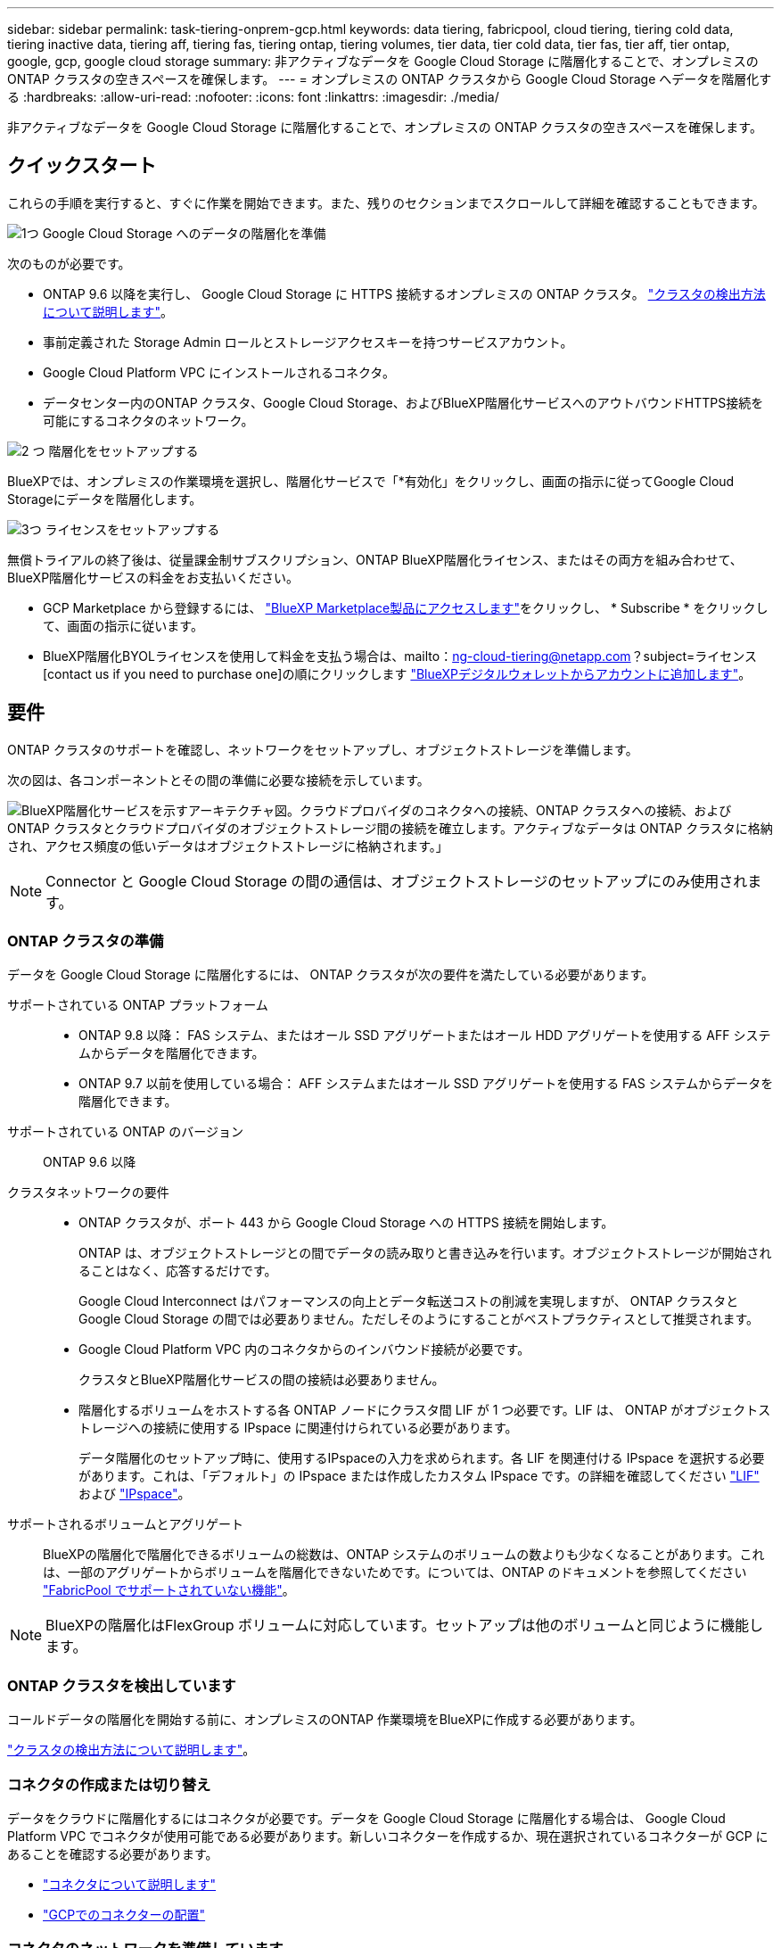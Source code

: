 ---
sidebar: sidebar 
permalink: task-tiering-onprem-gcp.html 
keywords: data tiering, fabricpool, cloud tiering, tiering cold data, tiering inactive data, tiering aff, tiering fas, tiering ontap, tiering volumes, tier data, tier cold data, tier fas, tier aff, tier ontap, google, gcp, google cloud storage 
summary: 非アクティブなデータを Google Cloud Storage に階層化することで、オンプレミスの ONTAP クラスタの空きスペースを確保します。 
---
= オンプレミスの ONTAP クラスタから Google Cloud Storage へデータを階層化する
:hardbreaks:
:allow-uri-read: 
:nofooter: 
:icons: font
:linkattrs: 
:imagesdir: ./media/


[role="lead"]
非アクティブなデータを Google Cloud Storage に階層化することで、オンプレミスの ONTAP クラスタの空きスペースを確保します。



== クイックスタート

これらの手順を実行すると、すぐに作業を開始できます。また、残りのセクションまでスクロールして詳細を確認することもできます。

.image:https://raw.githubusercontent.com/NetAppDocs/common/main/media/number-1.png["1つ"] Google Cloud Storage へのデータの階層化を準備
[role="quick-margin-para"]
次のものが必要です。

[role="quick-margin-list"]
* ONTAP 9.6 以降を実行し、 Google Cloud Storage に HTTPS 接続するオンプレミスの ONTAP クラスタ。 https://docs.netapp.com/us-en/bluexp-ontap-onprem/task-discovering-ontap.html["クラスタの検出方法について説明します"^]。
* 事前定義された Storage Admin ロールとストレージアクセスキーを持つサービスアカウント。
* Google Cloud Platform VPC にインストールされるコネクタ。
* データセンター内のONTAP クラスタ、Google Cloud Storage、およびBlueXP階層化サービスへのアウトバウンドHTTPS接続を可能にするコネクタのネットワーク。


.image:https://raw.githubusercontent.com/NetAppDocs/common/main/media/number-2.png["2 つ"] 階層化をセットアップする
[role="quick-margin-para"]
BlueXPでは、オンプレミスの作業環境を選択し、階層化サービスで「*有効化」をクリックし、画面の指示に従ってGoogle Cloud Storageにデータを階層化します。

.image:https://raw.githubusercontent.com/NetAppDocs/common/main/media/number-3.png["3つ"] ライセンスをセットアップする
[role="quick-margin-para"]
無償トライアルの終了後は、従量課金制サブスクリプション、ONTAP BlueXP階層化ライセンス、またはその両方を組み合わせて、BlueXP階層化サービスの料金をお支払いください。

[role="quick-margin-list"]
* GCP Marketplace から登録するには、 https://console.cloud.google.com/marketplace/details/netapp-cloudmanager/cloud-manager?supportedpurview=project&rif_reserved["BlueXP Marketplace製品にアクセスします"^]をクリックし、 * Subscribe * をクリックして、画面の指示に従います。
* BlueXP階層化BYOLライセンスを使用して料金を支払う場合は、mailto：ng-cloud-tiering@netapp.com？subject=ライセンス[contact us if you need to purchase one]の順にクリックします link:task-licensing-cloud-tiering.html#add-bluexp-tiering-byol-licenses-to-your-account["BlueXPデジタルウォレットからアカウントに追加します"]。




== 要件

ONTAP クラスタのサポートを確認し、ネットワークをセットアップし、オブジェクトストレージを準備します。

次の図は、各コンポーネントとその間の準備に必要な接続を示しています。

image:diagram_cloud_tiering_google.png["BlueXP階層化サービスを示すアーキテクチャ図。クラウドプロバイダのコネクタへの接続、ONTAP クラスタへの接続、およびONTAP クラスタとクラウドプロバイダのオブジェクトストレージ間の接続を確立します。アクティブなデータは ONTAP クラスタに格納され、アクセス頻度の低いデータはオブジェクトストレージに格納されます。」"]


NOTE: Connector と Google Cloud Storage の間の通信は、オブジェクトストレージのセットアップにのみ使用されます。



=== ONTAP クラスタの準備

データを Google Cloud Storage に階層化するには、 ONTAP クラスタが次の要件を満たしている必要があります。

サポートされている ONTAP プラットフォーム::
+
--
* ONTAP 9.8 以降： FAS システム、またはオール SSD アグリゲートまたはオール HDD アグリゲートを使用する AFF システムからデータを階層化できます。
* ONTAP 9.7 以前を使用している場合： AFF システムまたはオール SSD アグリゲートを使用する FAS システムからデータを階層化できます。


--
サポートされている ONTAP のバージョン:: ONTAP 9.6 以降
クラスタネットワークの要件::
+
--
* ONTAP クラスタが、ポート 443 から Google Cloud Storage への HTTPS 接続を開始します。
+
ONTAP は、オブジェクトストレージとの間でデータの読み取りと書き込みを行います。オブジェクトストレージが開始されることはなく、応答するだけです。

+
Google Cloud Interconnect はパフォーマンスの向上とデータ転送コストの削減を実現しますが、 ONTAP クラスタと Google Cloud Storage の間では必要ありません。ただしそのようにすることがベストプラクティスとして推奨されます。

* Google Cloud Platform VPC 内のコネクタからのインバウンド接続が必要です。
+
クラスタとBlueXP階層化サービスの間の接続は必要ありません。

* 階層化するボリュームをホストする各 ONTAP ノードにクラスタ間 LIF が 1 つ必要です。LIF は、 ONTAP がオブジェクトストレージへの接続に使用する IPspace に関連付けられている必要があります。
+
データ階層化のセットアップ時に、使用するIPspaceの入力を求められます。各 LIF を関連付ける IPspace を選択する必要があります。これは、「デフォルト」の IPspace または作成したカスタム IPspace です。の詳細を確認してください https://docs.netapp.com/us-en/ontap/networking/create_a_lif.html["LIF"^] および https://docs.netapp.com/us-en/ontap/networking/standard_properties_of_ipspaces.html["IPspace"^]。



--
サポートされるボリュームとアグリゲート:: BlueXPの階層化で階層化できるボリュームの総数は、ONTAP システムのボリュームの数よりも少なくなることがあります。これは、一部のアグリゲートからボリュームを階層化できないためです。については、ONTAP のドキュメントを参照してください https://docs.netapp.com/us-en/ontap/fabricpool/requirements-concept.html#functionality-or-features-not-supported-by-fabricpool["FabricPool でサポートされていない機能"^]。



NOTE: BlueXPの階層化はFlexGroup ボリュームに対応しています。セットアップは他のボリュームと同じように機能します。



=== ONTAP クラスタを検出しています

コールドデータの階層化を開始する前に、オンプレミスのONTAP 作業環境をBlueXPに作成する必要があります。

https://docs.netapp.com/us-en/bluexp-ontap-onprem/task-discovering-ontap.html["クラスタの検出方法について説明します"^]。



=== コネクタの作成または切り替え

データをクラウドに階層化するにはコネクタが必要です。データを Google Cloud Storage に階層化する場合は、 Google Cloud Platform VPC でコネクタが使用可能である必要があります。新しいコネクターを作成するか、現在選択されているコネクターが GCP にあることを確認する必要があります。

* https://docs.netapp.com/us-en/bluexp-setup-admin/concept-connectors.html["コネクタについて説明します"^]
* https://docs.netapp.com/us-en/bluexp-setup-admin/task-quick-start-connector-google.html["GCPでのコネクターの配置"^]




=== コネクタのネットワークを準備しています

コネクタに必要なネットワーク接続があることを確認します。

.手順
. コネクタがインストールされている VPC で次の接続が有効になっていることを確認します。
+
** ポート443経由でBlueXP階層化サービスとGoogle Cloud StorageへのHTTPS接続 (https://docs.netapp.com/us-en/bluexp-setup-admin/task-set-up-networking-google.html#endpoints-contacted-for-day-to-day-operations["エンドポイントのリストを参照してください"^])
** ONTAP クラスタ管理 LIF へのポート 443 経由の HTTPS 接続


. オプション： Connector を展開するサブネットで Google Private Access を有効にします。
+
https://cloud.google.com/vpc/docs/configure-private-google-access["プライベート Google アクセス"^] ONTAP クラスタから VPC への直接接続を確立している環境で、 Connector と Google Cloud Storage の間の通信を仮想プライベートネットワークのままにする場合は、を推奨します。プライベート Google アクセスは、内部（プライベート） IP アドレスのみ（外部 IP アドレスは使用しない）を持つ VM インスタンスで機能します。





=== Google Cloud Storage を準備しています

階層化を設定する場合は、 Storage Admin の権限があるサービスアカウントにストレージアクセスキーを指定する必要があります。サービスアカウントを使用すると、BlueXP階層化でデータ階層化に使用されるCloud Storageバケットを認証してアクセスできます。キーは、 Google Cloud Storage がリクエストを発行しているユーザーを認識できるようにするために必要です。

クラウドストレージバケットがに含まれている必要があります link:reference-google-support.html#supported-google-cloud-regions["BlueXPの階層化をサポートするリージョン"]。


NOTE: 一定の日数が経過したあとに階層化データがに移行される低コストのストレージクラスを使用するようにBlueXPの階層化を設定する場合は、GCPアカウントでバケットをセットアップするときにライフサイクルルールを選択しないでください。BlueXPの階層化サービスは、ライフサイクルの移行を管理します。

.手順
. https://cloud.google.com/iam/docs/creating-managing-service-accounts#creating_a_service_account["事前定義されたストレージ管理者を含むサービスアカウントを作成します ロール"^]。
. に進みます https://console.cloud.google.com/storage/settings["GCP Storage Settings （ GCP ストレージ設定）"^] サービスアカウントのアクセスキーを作成します。
+
.. プロジェクトを選択し、 * 互換性 * をクリックします。まだ有効にしていない場合は、 * 相互運用アクセスを有効にする * をクリックします。
.. [ サービスアカウントのアクセスキー *] で、 [ サービスアカウントのキーの作成 *] をクリックし、作成したサービスアカウントを選択して、 [ キーの作成 *] をクリックします。
+
このキーは、あとでBlueXP階層化をセットアップするときに入力する必要があります。







== 最初のクラスタから Google Cloud にアクセス頻度の低いデータを階層化する ストレージ

Google Cloud 環境を準備したら、最初のクラスタからアクセス頻度の低いデータの階層化を開始します。

.必要なもの
* https://docs.netapp.com/us-en/bluexp-ontap-onprem/task-discovering-ontap.html["オンプレミスの作業環境"^]。
* Storage Admin ロールが割り当てられているサービスアカウントのストレージアクセスキー。


.手順
. オンプレミスのONTAP 作業環境を選択します。
. 右側のパネルで、階層化サービスの*有効化*をクリックします。
+
Canvasの作業環境としてGoogle Cloud Storage階層化のデスティネーションが存在する場合は、クラスタをGoogle Cloud Storage作業環境にドラッグしてセットアップウィザードを開始できます。

+
image:screenshot_setup_tiering_onprem.png["オンプレミス ONTAP 作業環境を選択した後に画面の右側に表示される [ 有効 ] オプションを示すスクリーンショット。"]

. *オブジェクトストレージ名の定義*：このオブジェクトストレージの名前を入力します。このクラスタのアグリゲートで使用する可能性のある他のオブジェクトストレージから一意である必要があります。
. *プロバイダーを選択*：[* Google Cloud]を選択し、[*続行]をクリックします。
. Create Object Storage *ページで次の手順を実行します。
+
.. * Bucket * ：新しい Google Cloud Storage バケットを追加するか、既存のバケットを選択します。
.. *ストレージクラスのライフサイクル*：BlueXP階層化サービスは、階層化されたデータのライフサイクルの移行を管理します。データは _Standard_class から始まりますが、データを特定の日数後に他のクラスに移動するルールを作成することができます。
+
階層化データを移行する Google Cloud ストレージクラスと、データを移動するまでの日数を選択し、 * Continue （続行） * をクリックします。たとえば、次のスクリーンショットは、階層化されたデータが、オブジェクトストレージで 30 日後に _Standard_class から _Nearline _class に移動され、オブジェクトストレージで 60 日後に _Coldline_class に移動されたことを示しています。

+
「 * このストレージクラスにデータを保持する」を選択した場合、データはそのストレージクラスに残ります。 link:reference-google-support.html["「サポートされているストレージクラス」を参照"^]。

+
image:screenshot_tiering_lifecycle_selection_gcp.png["特定の日数が経過したあとにデータが移動される追加のストレージクラスを選択する方法を示すスクリーンショット。"]

+
ライフサイクルルールは、選択したバケット内のすべてのオブジェクトに適用されます。

.. * クレデンシャル * ：ストレージ管理者ロールが割り当てられたサービスアカウントのストレージアクセスキーとシークレットキーを入力します。
.. * クラスタネットワーク * ： ONTAP がオブジェクトストレージへの接続に使用する IPspace を選択します。
+
正しいIPspaceを選択すると、BlueXPの階層化でONTAP からクラウドプロバイダのオブジェクトストレージへの接続をセットアップできます。

+
「最大転送速度」を定義して、アクセス頻度の低いデータをオブジェクトストレージにアップロードするためのネットワーク帯域幅を設定することもできます。[*Limited*]ラジオボタンを選択して使用できる最大帯域幅を入力するか、[*Unlimited *]を選択して制限がないことを示します。



. 「 * Continue * 」をクリックして、階層化するボリュームを選択します。
. _Tier Volume_page で、階層化を設定するボリュームを選択し、階層化ポリシーページを起動します。
+
** すべてのボリュームを選択するには、タイトル行（image:button_backup_all_volumes.png[""]）をクリックし、 * ボリュームの設定 * をクリックします。
** 複数のボリュームを選択するには、各ボリュームのボックス（image:button_backup_1_volume.png[""]）をクリックし、 * ボリュームの設定 * をクリックします。
** 単一のボリュームを選択するには、行（または）をクリックします image:screenshot_edit_icon.gif["鉛筆アイコンを編集します"] アイコン）をクリックします。
+
image:screenshot_tiering_initial_volumes.png["単一のボリューム、複数のボリューム、またはすべてのボリュームを選択する方法、および選択したボリュームを変更するボタンを示すスクリーンショット。"]



. _Tiering Policy_Dialog で、階層化ポリシーを選択し、必要に応じて選択したボリュームのクーリング日数を調整して、 * 適用 * をクリックします。
+
link:concept-cloud-tiering.html#volume-tiering-policies["ボリューム階層化ポリシーとクーリング期間の詳細を確認できます"]。

+
image:screenshot_tiering_initial_policy_settings.png["設定可能な階層化ポリシーの設定を示すスクリーンショット。"]



.結果
クラスタのボリュームから Google Cloud オブジェクトストレージへのデータ階層化の設定が完了しました。

.次の手順
link:task-licensing-cloud-tiering.html["BlueXP階層化サービスに必ず登録してください"]。

クラスタ上のアクティブなデータとアクセス頻度の低いデータに関する情報を確認できます。 link:task-managing-tiering.html["階層化設定の管理について詳しくは、こちらをご覧ください"]。

また、クラスタの特定のアグリゲートのデータを別のオブジェクトストアに階層化したい場合に、追加のオブジェクトストレージを作成することもできます。または、階層化データが別のオブジェクトストアにレプリケートされているFabricPool ミラーリングを使用する予定の場合も同様です。 link:task-managing-object-storage.html["オブジェクトストアの管理に関する詳細情報"]。
